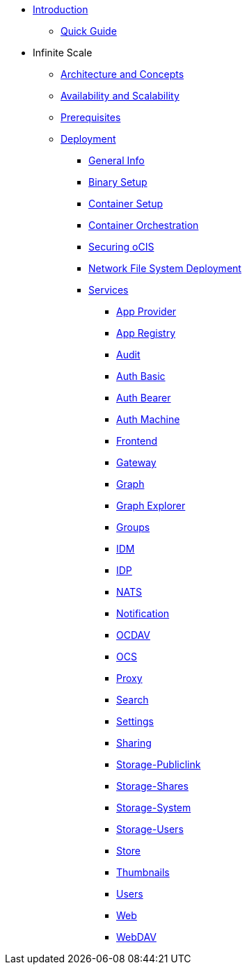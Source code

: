 * xref:index.adoc[Introduction]
** xref:quickguide/quickguide.adoc[Quick Guide]
* Infinite Scale 
** xref:architecture/architecture.adoc[Architecture and Concepts]
** xref:availability_scaling/availability_scaling.adoc[Availability and Scalability]
** xref:prerequisites/prerequisites.adoc[Prerequisites]
** xref:deployment/index.adoc[Deployment]
*** xref:deployment/general/general-info.adoc[General Info]
*** xref:deployment/binary/binary-setup.adoc[Binary Setup]
*** xref:deployment/container/container-setup.adoc[Container Setup]
*** xref:deployment/container/orchestration.adoc[Container Orchestration]
*** xref:deployment/security/security.adoc[Securing oCIS]
*** xref:deployment/nfs/nfs.adoc[Network File System Deployment]
*** xref:deployment/services/services.adoc[Services]
**** xref:deployment/services/app-provider.adoc[App Provider]
**** xref:deployment/services/app-registry.adoc[App Registry]
**** xref:deployment/services/audit.adoc[Audit]
**** xref:deployment/services/auth-basic.adoc[Auth Basic]
**** xref:deployment/services/auth-bearer.adoc[Auth Bearer]
**** xref:deployment/services/auth-machine.adoc[Auth Machine]
**** xref:deployment/services/frontend.adoc[Frontend]
**** xref:deployment/services/gateway.adoc[Gateway]
**** xref:deployment/services/graph.adoc[Graph]
**** xref:deployment/services/graph-explorer.adoc[Graph Explorer]
**** xref:deployment/services/groups.adoc[Groups]
**** xref:deployment/services/idm.adoc[IDM]
**** xref:deployment/services/idp.adoc[IDP]
**** xref:deployment/services/nats.adoc[NATS]
**** xref:deployment/services/notifications.adoc[Notification]
**** xref:deployment/services/ocdav.adoc[OCDAV]
**** xref:deployment/services/ocs.adoc[OCS]
**** xref:deployment/services/proxy.adoc[Proxy]
**** xref:deployment/services/search.adoc[Search]
**** xref:deployment/services/settings.adoc[Settings]
**** xref:deployment/services/sharing.adoc[Sharing]
**** xref:deployment/services/storage-publiclink.adoc[Storage-Publiclink]
**** xref:deployment/services/storage-shares.adoc[Storage-Shares]
**** xref:deployment/services/storage-system.adoc[Storage-System]
**** xref:deployment/services/storage-users.adoc[Storage-Users]
**** xref:deployment/services/store.adoc[Store]
**** xref:deployment/services/thumbnails.adoc[Thumbnails]
**** xref:deployment/services/users.adoc[Users]
**** xref:deployment/services/web.adoc[Web]
**** xref:deployment/services/webdav.adoc[WebDAV]
// *** xref:deployment/deployment/deployment_examples.adoc[Deployment Examples]

////
*** xref:deployment/configuration/index.adoc[Configuration]
**** xref:deployment/configuration/ocis-config.adoc[Configuration of ownCloud Infinite Space]
**** xref:deployment/configuration/external-user-management.adoc[Management of External Users]
**** xref:deployment/configuration/email-config.adoc[Mail Server Configuration]
**** xref:cdeployment/configuration/storage.adoc[Storage Configuration]
**** xref:deployment/configuration/office-integrations.adoc[Integrating Office Applications]
**** xref:deployment/configuration/roles-permissions.adoc[Roles & Permissions]
** xref:migration/index.adoc[Migrating from ownCloud 10 to ownCloud Infinite Scale]
** xref:maintenance/index.adoc[Maintenance]
////

